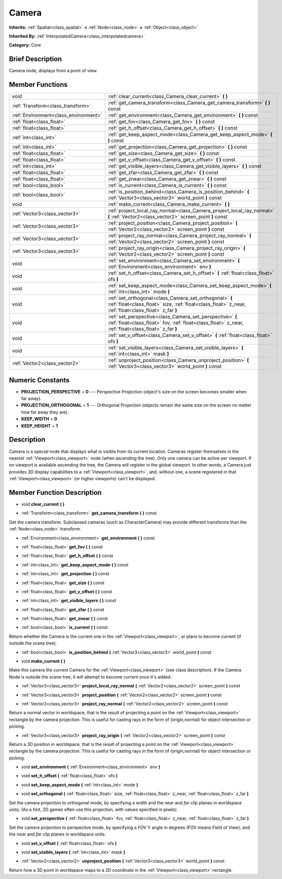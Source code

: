 .. Generated automatically by doc/tools/makerst.py in Godot's source tree.
.. DO NOT EDIT THIS FILE, but the doc/base/classes.xml source instead.

.. _class_Camera:

Camera
======

**Inherits:** :ref:`Spatial<class_spatial>` **<** :ref:`Node<class_node>` **<** :ref:`Object<class_object>`

**Inherited By:** :ref:`InterpolatedCamera<class_interpolatedcamera>`

**Category:** Core

Brief Description
-----------------

Camera node, displays from a point of view.

Member Functions
----------------

+----------------------------------------+---------------------------------------------------------------------------------------------------------------------------------------------------------------------+
| void                                   | :ref:`clear_current<class_Camera_clear_current>`  **(** **)**                                                                                                       |
+----------------------------------------+---------------------------------------------------------------------------------------------------------------------------------------------------------------------+
| :ref:`Transform<class_transform>`      | :ref:`get_camera_transform<class_Camera_get_camera_transform>`  **(** **)** const                                                                                   |
+----------------------------------------+---------------------------------------------------------------------------------------------------------------------------------------------------------------------+
| :ref:`Environment<class_environment>`  | :ref:`get_environment<class_Camera_get_environment>`  **(** **)** const                                                                                             |
+----------------------------------------+---------------------------------------------------------------------------------------------------------------------------------------------------------------------+
| :ref:`float<class_float>`              | :ref:`get_fov<class_Camera_get_fov>`  **(** **)** const                                                                                                             |
+----------------------------------------+---------------------------------------------------------------------------------------------------------------------------------------------------------------------+
| :ref:`float<class_float>`              | :ref:`get_h_offset<class_Camera_get_h_offset>`  **(** **)** const                                                                                                   |
+----------------------------------------+---------------------------------------------------------------------------------------------------------------------------------------------------------------------+
| :ref:`int<class_int>`                  | :ref:`get_keep_aspect_mode<class_Camera_get_keep_aspect_mode>`  **(** **)** const                                                                                   |
+----------------------------------------+---------------------------------------------------------------------------------------------------------------------------------------------------------------------+
| :ref:`int<class_int>`                  | :ref:`get_projection<class_Camera_get_projection>`  **(** **)** const                                                                                               |
+----------------------------------------+---------------------------------------------------------------------------------------------------------------------------------------------------------------------+
| :ref:`float<class_float>`              | :ref:`get_size<class_Camera_get_size>`  **(** **)** const                                                                                                           |
+----------------------------------------+---------------------------------------------------------------------------------------------------------------------------------------------------------------------+
| :ref:`float<class_float>`              | :ref:`get_v_offset<class_Camera_get_v_offset>`  **(** **)** const                                                                                                   |
+----------------------------------------+---------------------------------------------------------------------------------------------------------------------------------------------------------------------+
| :ref:`int<class_int>`                  | :ref:`get_visible_layers<class_Camera_get_visible_layers>`  **(** **)** const                                                                                       |
+----------------------------------------+---------------------------------------------------------------------------------------------------------------------------------------------------------------------+
| :ref:`float<class_float>`              | :ref:`get_zfar<class_Camera_get_zfar>`  **(** **)** const                                                                                                           |
+----------------------------------------+---------------------------------------------------------------------------------------------------------------------------------------------------------------------+
| :ref:`float<class_float>`              | :ref:`get_znear<class_Camera_get_znear>`  **(** **)** const                                                                                                         |
+----------------------------------------+---------------------------------------------------------------------------------------------------------------------------------------------------------------------+
| :ref:`bool<class_bool>`                | :ref:`is_current<class_Camera_is_current>`  **(** **)** const                                                                                                       |
+----------------------------------------+---------------------------------------------------------------------------------------------------------------------------------------------------------------------+
| :ref:`bool<class_bool>`                | :ref:`is_position_behind<class_Camera_is_position_behind>`  **(** :ref:`Vector3<class_vector3>` world_point  **)** const                                            |
+----------------------------------------+---------------------------------------------------------------------------------------------------------------------------------------------------------------------+
| void                                   | :ref:`make_current<class_Camera_make_current>`  **(** **)**                                                                                                         |
+----------------------------------------+---------------------------------------------------------------------------------------------------------------------------------------------------------------------+
| :ref:`Vector3<class_vector3>`          | :ref:`project_local_ray_normal<class_Camera_project_local_ray_normal>`  **(** :ref:`Vector2<class_vector2>` screen_point  **)** const                               |
+----------------------------------------+---------------------------------------------------------------------------------------------------------------------------------------------------------------------+
| :ref:`Vector3<class_vector3>`          | :ref:`project_position<class_Camera_project_position>`  **(** :ref:`Vector2<class_vector2>` screen_point  **)** const                                               |
+----------------------------------------+---------------------------------------------------------------------------------------------------------------------------------------------------------------------+
| :ref:`Vector3<class_vector3>`          | :ref:`project_ray_normal<class_Camera_project_ray_normal>`  **(** :ref:`Vector2<class_vector2>` screen_point  **)** const                                           |
+----------------------------------------+---------------------------------------------------------------------------------------------------------------------------------------------------------------------+
| :ref:`Vector3<class_vector3>`          | :ref:`project_ray_origin<class_Camera_project_ray_origin>`  **(** :ref:`Vector2<class_vector2>` screen_point  **)** const                                           |
+----------------------------------------+---------------------------------------------------------------------------------------------------------------------------------------------------------------------+
| void                                   | :ref:`set_environment<class_Camera_set_environment>`  **(** :ref:`Environment<class_environment>` env  **)**                                                        |
+----------------------------------------+---------------------------------------------------------------------------------------------------------------------------------------------------------------------+
| void                                   | :ref:`set_h_offset<class_Camera_set_h_offset>`  **(** :ref:`float<class_float>` ofs  **)**                                                                          |
+----------------------------------------+---------------------------------------------------------------------------------------------------------------------------------------------------------------------+
| void                                   | :ref:`set_keep_aspect_mode<class_Camera_set_keep_aspect_mode>`  **(** :ref:`int<class_int>` mode  **)**                                                             |
+----------------------------------------+---------------------------------------------------------------------------------------------------------------------------------------------------------------------+
| void                                   | :ref:`set_orthogonal<class_Camera_set_orthogonal>`  **(** :ref:`float<class_float>` size, :ref:`float<class_float>` z_near, :ref:`float<class_float>` z_far  **)**  |
+----------------------------------------+---------------------------------------------------------------------------------------------------------------------------------------------------------------------+
| void                                   | :ref:`set_perspective<class_Camera_set_perspective>`  **(** :ref:`float<class_float>` fov, :ref:`float<class_float>` z_near, :ref:`float<class_float>` z_far  **)** |
+----------------------------------------+---------------------------------------------------------------------------------------------------------------------------------------------------------------------+
| void                                   | :ref:`set_v_offset<class_Camera_set_v_offset>`  **(** :ref:`float<class_float>` ofs  **)**                                                                          |
+----------------------------------------+---------------------------------------------------------------------------------------------------------------------------------------------------------------------+
| void                                   | :ref:`set_visible_layers<class_Camera_set_visible_layers>`  **(** :ref:`int<class_int>` mask  **)**                                                                 |
+----------------------------------------+---------------------------------------------------------------------------------------------------------------------------------------------------------------------+
| :ref:`Vector2<class_vector2>`          | :ref:`unproject_position<class_Camera_unproject_position>`  **(** :ref:`Vector3<class_vector3>` world_point  **)** const                                            |
+----------------------------------------+---------------------------------------------------------------------------------------------------------------------------------------------------------------------+

Numeric Constants
-----------------

- **PROJECTION_PERSPECTIVE** = **0** --- Perspective Projection (object's size on the screen becomes smaller when far away).
- **PROJECTION_ORTHOGONAL** = **1** --- Orthogonal Projection (objects remain the same size on the screen no matter how far away they are).
- **KEEP_WIDTH** = **0**
- **KEEP_HEIGHT** = **1**

Description
-----------

Camera is a special node that displays what is visible from its current location. Cameras register themselves in the nearest :ref:`Viewport<class_viewport>` node (when ascending the tree). Only one camera can be active per viewport. If no viewport is available ascending the tree, the Camera will register in the global viewport. In other words, a Camera just provides *3D* display capabilities to a :ref:`Viewport<class_viewport>`, and, without one, a scene registered in that :ref:`Viewport<class_viewport>` (or higher viewports) can't be displayed.

Member Function Description
---------------------------

.. _class_Camera_clear_current:

- void  **clear_current**  **(** **)**

.. _class_Camera_get_camera_transform:

- :ref:`Transform<class_transform>`  **get_camera_transform**  **(** **)** const

Get the camera transform. Subclassed cameras (such as CharacterCamera) may provide different transforms than the :ref:`Node<class_node>` transform.

.. _class_Camera_get_environment:

- :ref:`Environment<class_environment>`  **get_environment**  **(** **)** const

.. _class_Camera_get_fov:

- :ref:`float<class_float>`  **get_fov**  **(** **)** const

.. _class_Camera_get_h_offset:

- :ref:`float<class_float>`  **get_h_offset**  **(** **)** const

.. _class_Camera_get_keep_aspect_mode:

- :ref:`int<class_int>`  **get_keep_aspect_mode**  **(** **)** const

.. _class_Camera_get_projection:

- :ref:`int<class_int>`  **get_projection**  **(** **)** const

.. _class_Camera_get_size:

- :ref:`float<class_float>`  **get_size**  **(** **)** const

.. _class_Camera_get_v_offset:

- :ref:`float<class_float>`  **get_v_offset**  **(** **)** const

.. _class_Camera_get_visible_layers:

- :ref:`int<class_int>`  **get_visible_layers**  **(** **)** const

.. _class_Camera_get_zfar:

- :ref:`float<class_float>`  **get_zfar**  **(** **)** const

.. _class_Camera_get_znear:

- :ref:`float<class_float>`  **get_znear**  **(** **)** const

.. _class_Camera_is_current:

- :ref:`bool<class_bool>`  **is_current**  **(** **)** const

Return whether the Camera is the current one in the :ref:`Viewport<class_viewport>`, or plans to become current (if outside the scene tree).

.. _class_Camera_is_position_behind:

- :ref:`bool<class_bool>`  **is_position_behind**  **(** :ref:`Vector3<class_vector3>` world_point  **)** const

.. _class_Camera_make_current:

- void  **make_current**  **(** **)**

Make this camera the current Camera for the :ref:`Viewport<class_viewport>` (see class description). If the Camera Node is outside the scene tree, it will attempt to become current once it's added.

.. _class_Camera_project_local_ray_normal:

- :ref:`Vector3<class_vector3>`  **project_local_ray_normal**  **(** :ref:`Vector2<class_vector2>` screen_point  **)** const

.. _class_Camera_project_position:

- :ref:`Vector3<class_vector3>`  **project_position**  **(** :ref:`Vector2<class_vector2>` screen_point  **)** const

.. _class_Camera_project_ray_normal:

- :ref:`Vector3<class_vector3>`  **project_ray_normal**  **(** :ref:`Vector2<class_vector2>` screen_point  **)** const

Return a normal vector in worldspace, that is the result of projecting a point on the :ref:`Viewport<class_viewport>` rectangle by the camera projection. This is useful for casting rays in the form of (origin,normal) for object intersection or picking.

.. _class_Camera_project_ray_origin:

- :ref:`Vector3<class_vector3>`  **project_ray_origin**  **(** :ref:`Vector2<class_vector2>` screen_point  **)** const

Return a 3D position in worldspace, that is the result of projecting a point on the :ref:`Viewport<class_viewport>` rectangle by the camera projection. This is useful for casting rays in the form of (origin,normal) for object intersection or picking.

.. _class_Camera_set_environment:

- void  **set_environment**  **(** :ref:`Environment<class_environment>` env  **)**

.. _class_Camera_set_h_offset:

- void  **set_h_offset**  **(** :ref:`float<class_float>` ofs  **)**

.. _class_Camera_set_keep_aspect_mode:

- void  **set_keep_aspect_mode**  **(** :ref:`int<class_int>` mode  **)**

.. _class_Camera_set_orthogonal:

- void  **set_orthogonal**  **(** :ref:`float<class_float>` size, :ref:`float<class_float>` z_near, :ref:`float<class_float>` z_far  **)**

Set the camera projection to orthogonal mode, by specifying a width and the *near* and *far* clip planes in worldspace units. (As a hint, 2D games often use this projection, with values specified in pixels)

.. _class_Camera_set_perspective:

- void  **set_perspective**  **(** :ref:`float<class_float>` fov, :ref:`float<class_float>` z_near, :ref:`float<class_float>` z_far  **)**

Set the camera projection to perspective mode, by specifying a *FOV* Y angle in degrees (FOV means Field of View), and the *near* and *far* clip planes in worldspace units.

.. _class_Camera_set_v_offset:

- void  **set_v_offset**  **(** :ref:`float<class_float>` ofs  **)**

.. _class_Camera_set_visible_layers:

- void  **set_visible_layers**  **(** :ref:`int<class_int>` mask  **)**

.. _class_Camera_unproject_position:

- :ref:`Vector2<class_vector2>`  **unproject_position**  **(** :ref:`Vector3<class_vector3>` world_point  **)** const

Return how a 3D point in worldspace maps to a 2D coordinate in the :ref:`Viewport<class_viewport>` rectangle.


